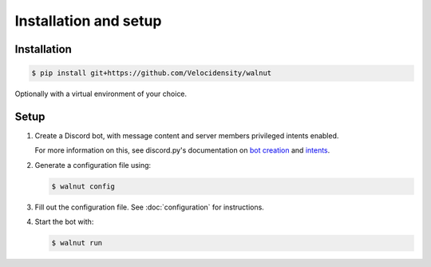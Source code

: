 Installation and setup
==================================

------------------------------
Installation
------------------------------

.. code-block:: console

   $ pip install git+https://github.com/Velocidensity/walnut

Optionally with a virtual environment of your choice.

------------------------------
Setup
------------------------------

#. Create a Discord bot, with message content and server members privileged intents enabled.

   For more information on this, see discord.py's documentation on `bot creation`_ and `intents`_.

   .. _bot creation: https://discordpy.readthedocs.io/en/latest/discord.html
   .. _intents: https://discordpy.readthedocs.io/en/latest/intents.html


#. Generate a configuration file using:

   .. code-block:: console

      $ walnut config

#. Fill out the configuration file. See :doc:`configuration` for instructions.
#. Start the bot with:

   .. code-block:: console

      $ walnut run
